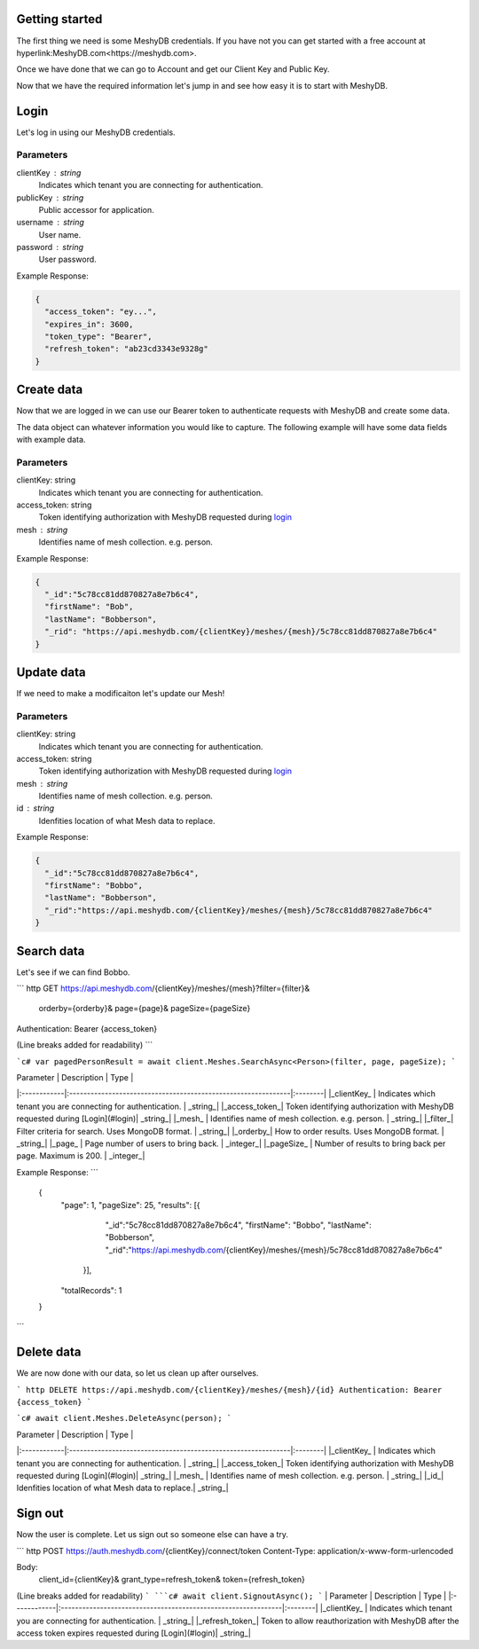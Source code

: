 Getting started
===============
The first thing we need is some MeshyDB credentials. If you have not you can get started with a free account at hyperlink:MeshyDB.com<https://meshydb.com>.

Once we have done that we can go to Account and get our Client Key and Public Key.

Now that we have the required information let's jump in and see how easy it is to start with MeshyDB.

.. _login:

Login
=====
Let's log in using our MeshyDB credentials.

.. tabs::

   .. group-tab:: REST
   
      .. code-block:: http

       POST https://auth.meshydb.com/{clientKey}/connect/token HTTP/1.1
       Content-Type: application/x-www-form-urlencoded

       Body:
         client_id={publicKey}&
         grant_type=password&
         username={username}&
         password={password}&
         scope=meshy.api offline_access

      (Form-encoding removed and line breaks added for readability)

   .. group-tab:: C#
   
      .. code-block:: c#
   
       var database = new MeshyDB(clientKey, publicKey);
       var client = database.LoginWithPassword(username, password);

Parameters
----------
clientKey : string
   Indicates which tenant you are connecting for authentication.
publicKey : string
   Public accessor for application.
username : string
   User name.
password : string
   User password.

Example Response:

.. code-block:: json

  {
    "access_token": "ey...",
    "expires_in": 3600,
    "token_type": "Bearer",
    "refresh_token": "ab23cd3343e9328g"
  }
 
Create data
===========
Now that we are logged in we can use our Bearer token to authenticate requests with MeshyDB and create some data.

The data object can whatever information you would like to capture. The following example will have some data fields with example data.

.. tabs::

   .. group-tab:: REST
   
      .. code-block:: http

       POST https://api.meshydb.com/{clientKey}/meshes/{mesh} HTTP/1.1
       Authentication: Bearer {access_token}
       Content-Type: application/json

       Body:
         {
            "firstName": "Bob",
            "lastName": "Bobberson"
         }
           
   .. group-tab:: C#
   
      .. code-block:: c#

         // Mesh is derived from class name
         public class Person: MeshData
         {
           public string FirstName { get; set; }
           public string LastName { get; set; }
         }

         var person = await client.Meshes.CreateAsync(new Person(){
           FirstName="Bob",
           LastName="Bobberson"
         });

Parameters
----------
clientKey: string
   Indicates which tenant you are connecting for authentication.
access_token: string
   Token identifying authorization with MeshyDB requested during login_
mesh : string
   Identifies name of mesh collection. e.g. person.

Example Response:

.. code-block:: json

  {
    "_id":"5c78cc81dd870827a8e7b6c4",
    "firstName": "Bob",
    "lastName": "Bobberson",
    "_rid": "https://api.meshydb.com/{clientKey}/meshes/{mesh}/5c78cc81dd870827a8e7b6c4"
  }

Update data
===========
If we need to make a modificaiton let's update our Mesh!

.. tabs::

   .. group-tab:: REST
   
      .. code-block:: http

       PUT https://api.meshydb.com/{clientKey}/meshes/{mesh}/{id}  HTTP/1.1
       Authentication: Bearer {access_token}
       Content-Type: application/json

       Body:
          {
             "firstName": "Bobbo",
             "lastName": "Bobberson"
          }
           
   .. group-tab:: C#
   
      .. code-block:: c#

         person.FirstName = "Bobbo";

         person = await client.Meshes.UpdateAsync(person);


Parameters
----------
clientKey: string
   Indicates which tenant you are connecting for authentication.
access_token: string
   Token identifying authorization with MeshyDB requested during login_
mesh : string
   Identifies name of mesh collection. e.g. person.
id : string
   Idenfities location of what Mesh data to replace.

Example Response:

.. code-block:: json

  {
    "_id":"5c78cc81dd870827a8e7b6c4",
    "firstName": "Bobbo",
    "lastName": "Bobberson",
    "_rid":"https://api.meshydb.com/{clientKey}/meshes/{mesh}/5c78cc81dd870827a8e7b6c4"
  }

Search data
===========
Let's see if we can find Bobbo.

``` http
GET https://api.meshydb.com/{clientKey}/meshes/{mesh}?filter={filter}&
                                                      orderby={orderby}&
                                                      page={page}&
                                                      pageSize={pageSize}
Authentication: Bearer {access_token}

(Line breaks added for readability)
```

```c#
var pagedPersonResult = await client.Meshes.SearchAsync<Person>(filter, page, pageSize);
```


| Parameter   | Description                                                   | Type    |
|:------------|:--------------------------------------------------------------|:--------|
|_clientKey_  | Indicates which tenant you are connecting for authentication. | _string_|
|_access_token_| Token identifying authorization with MeshyDB requested during [Login](#login)| _string_|
|_mesh_   | Identifies name of mesh collection. e.g. person.                                                    | _string_|
|_filter_| Filter criteria for search. Uses MongoDB format. | _string_|
|_orderby_| How to order results. Uses MongoDB format. | _string_|
|_page_  | Page number of users to bring back.                                           | _integer_|
|_pageSize_  | Number of results to bring back per page. Maximum is 200.                                           | _integer_|

Example Response:
```
  {
    "page": 1,
    "pageSize": 25,
    "results": [{
                 "_id":"5c78cc81dd870827a8e7b6c4",
                 "firstName": "Bobbo",
                 "lastName": "Bobberson",
                 "_rid":"https://api.meshydb.com/{clientKey}/meshes/{mesh}/5c78cc81dd870827a8e7b6c4"
               }],
    "totalRecords": 1
  }
```

Delete data
===========
We are now done with our data, so let us clean up after ourselves.

``` http
DELETE https://api.meshydb.com/{clientKey}/meshes/{mesh}/{id}
Authentication: Bearer {access_token}
```

```c#
await client.Meshes.DeleteAsync(person);
```

| Parameter   | Description                                                   | Type    |
|:------------|:--------------------------------------------------------------|:--------|
|_clientKey_  | Indicates which tenant you are connecting for authentication. | _string_|
|_access_token_| Token identifying authorization with MeshyDB requested during [Login](#login)| _string_|
|_mesh_   | Identifies name of mesh collection. e.g. person.                                                    | _string_|
|_id_| Idenfities location of what Mesh data to replace.| _string_|
  
Sign out
========
Now the user is complete. Let us sign out so someone else can have a try.

``` http
POST https://auth.meshydb.com/{clientKey}/connect/token
Content-Type: application/x-www-form-urlencoded

Body:  
  client_id={clientKey}&
  grant_type=refresh_token&
  token={refresh_token}

(Line breaks added for readability)
```
```c#
await client.SignoutAsync();
```
| Parameter   | Description                                                   | Type    |
|:------------|:--------------------------------------------------------------|:--------|
|_clientKey_  | Indicates which tenant you are connecting for authentication. | _string_|
|_refresh_token_| Token to allow reauthorization with MeshyDB after the access token expires requested during [Login](#login)| _string_|
